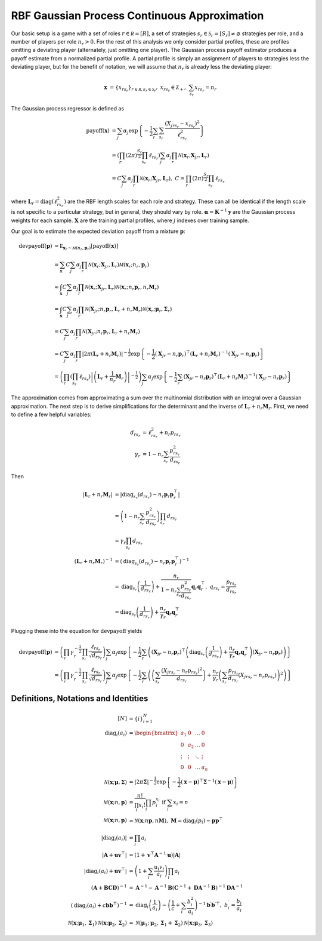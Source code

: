 .. _cont_approx:

RBF Gaussian Process Continuous Approximation
=============================================

Our basic setup is a game with a set of roles :math:`r \in \mathcal R = [R]`, a set of strategies :math:`s_r \in \mathcal S_r = [S_r] \ne \varnothing` strategies per role, and a number of players per role :math:`n_r > 0`.
For the rest of this analysis we only consider partial profiles, these are profiles omitting a deviating player (alternately, just omitting one player).
The Gaussian process payoff estimator produces a payoff estimate from a normalized partial profile.
A partial profile is simply an assignment of players to strategies less the deviating player, but for the benefit of notation, we will assume that :math:`n_r` is already less the deviating player:

.. math::
    \mathbf x &= \{x_{rs_r}\}_{r \in \mathcal R, s_r \in \mathcal S_r},\ x_{rs_r} \in \mathbb Z_+,\ \sum_{s_r} x_{rs_r} = n_r

The Gaussian process regressor is defined as

.. math::
    \operatorname{payoff}(\mathbf x) &= \sum_j \alpha_j \exp\left\{ -\frac{1}{2} \sum_{r} \sum_{s_r} \frac{(X_{jrs_r} - x_{rs_r})^2}{\ell_{rs_r}^2} \right\}\\
    &= \left( \prod_{r} (2 \pi)^\frac{S_r}{2} \prod_{s_r} \ell_{rs_r} \right) \sum_j \alpha_j \prod_{r} \mathcal N(\mathbf x_r; \mathbf X_{jr}, \mathbf L_r) \\
    &= C \sum_j \alpha_j \prod_{r} \mathcal N(\mathbf x_r; \mathbf X_{jr}, \mathbf L_r),\ C = \prod_{r} (2 \pi)^\frac{S_r}{2} \prod_{s_r} \ell_{rs_r}

where :math:`\mathbf L_r = \operatorname{diag}(\ell_{rs_r}^2)` are the RBF length scales for each role and strategy.
These can all be identical if the length scale is not specific to a particular strategy, but in general, they should vary by role.
:math:`\boldsymbol \alpha = \mathbf K^{-1} \mathbf y` are the Gaussian process weights for each sample.
:math:`\mathbf X` are the training partial profiles, where :math:`j` indexes over training sample.

Our goal is to estimate the expected deviation payoff from a mixture :math:`\mathbf p`:

.. math::
    \operatorname{devpayoff}(\mathbf p) &= \mathbb E_{\mathbf x_r \sim \mathcal M (n_r, \mathbf p_r)} \left[ \operatorname{payoff}(\mathbf x) \right] \\
    &= \sum_{\mathbf x} C \sum_j \alpha_j \prod_{r} \mathcal N(\mathbf x_r; \mathbf X_{jr}, \mathbf L_r) \mathcal M (\mathbf x_r; n_r, \mathbf p_r) \\
    &\approx \int_{\mathbf x} C \sum_j \alpha_j \prod_{r} \mathcal N(\mathbf x_r; \mathbf X_{jr}, \mathbf L_r) \mathcal N \left(\mathbf x_r; n_r \mathbf p_r, n_r \mathbf M_r\right) \\
    &= \int_{\mathbf x} C \sum_j \alpha_j \prod_r \mathcal N \left(\mathbf X_{jr}; n_r \mathbf p_r, \mathbf L_r + n_r \mathbf M_r \right) \mathcal N (\mathbf x_r; \boldsymbol \mu_r, \boldsymbol \Sigma_r) \\
    &= C \sum_j \alpha_j \prod_r \mathcal N \left(\mathbf X_{jr}; n_r \mathbf p_r, \mathbf L_r + n_r \mathbf M_r \right) \\
    &= C \sum_j \alpha_j \prod_r \left| 2 \pi \left(\mathbf L_r + n_r \mathbf M_r\right) \right| ^{-\frac{1}{2}} \exp \left\{ -\frac{1}{2} (\mathbf X_{jr} - n_r \mathbf p_r)^\top \left(\mathbf L_r + n_r \mathbf M_r\right)^{-1} (\mathbf X_{jr} - n_r \mathbf p_r) \right\} \\
    &= \left( \prod_r \left( \prod_{s_r} \ell_{rs_r} \right) \left| \left(\mathbf L_r + \frac{1}{n_r} \mathbf M_r\right) \right| ^{-\frac{1}{2}} \right) \sum_j \alpha_j \exp \left\{ -\frac{1}{2} \sum_r (\mathbf X_{jr} - n_r \mathbf p_r)^\top \left(\mathbf L_r + n_r \mathbf M_r\right)^{-1} (\mathbf X_{jr} - n_r \mathbf p_r) \right\}

The approximation comes from approximating a sum over the multinomial distribution with an integral over a Gaussian approximation.
The next step is to derive simplifications for the determinant and the inverse of :math:`\mathbf L_r + n_r \mathbf M_r`.
First, we need to define a few helpful variables:

.. math::
    d_{rs_r} &= \ell_{rs_r}^2 + n_r p_{rs_r} \\
    \gamma_r &= 1 - n_r \sum_{s_r} \frac{p_{rs_r}^2}{d_{rs_r}}

Then

.. math::
    \left| \mathbf L_r + n_r \mathbf M_r \right| &= \left| \operatorname{diag}_{s_r}(d_{rs_r}) - n_r \mathbf p_r \mathbf p_r^\top \right| \\
    &= \left( 1 - n_r \sum_{s_r} \frac{p_{rs_r}^2}{d_{rs_r}} \right) \prod_{s_r} d_{rs_r} \\
    &= \gamma_r \prod_{s_r} d_{rs_r} \\
    \left( \mathbf L_r + n_r \mathbf M_r \right)^{-1} &= \left( \operatorname{diag}_{s_r}(d_{rs_r}) - n_r \mathbf p_r \mathbf p_r^\top \right)^{-1} \\
    &= \operatorname{diag}_{s_r} \left(\frac{1}{d_{rs_r}}\right) + \frac{n_r}{ 1 - n_r \sum_{s_r} \frac{p_{rs_r}^2}{d_{rs_r}} } \mathbf q_r \mathbf q_r^\top,\ q_{rs_r} = \frac{p_{rs_r}}{d_{rs_r}} \\
    &= \operatorname{diag}_{s_r} \left(\frac{1}{d_{rs_r}}\right) + \frac{n_r}{\gamma_r} \mathbf q_r \mathbf q_r^\top

Plugging these into the equation for :math:`\operatorname{devpayoff}` yields

.. math::
    \operatorname{devpayoff}(\mathbf p) &= \left( \prod_r \gamma_r^{-\frac{1}{2}} \prod_{s_r} \frac{ \ell_{rs_r} }{ \sqrt{d_{rs_r}} } \right) \sum_j \alpha_j \exp \left\{ -\frac{1}{2} \sum_r \left( (\mathbf X_{jr} - n_r \mathbf p_r)^\top \left(\operatorname{diag}_{s_r} \left(\frac{1}{d_{rs_r}}\right) + \frac{n_r}{ \gamma_r } \mathbf q_r \mathbf q_r^\top \right) (\mathbf X_{jr} - n_r \mathbf p_r) \right) \right\} \\
    &= \left( \prod_r \gamma_r^{-\frac{1}{2}} \prod_{s_r} \frac{ \ell_{rs_r} }{ \sqrt{d_{rs_r}} } \right) \sum_j \alpha_j \exp \left\{ -\frac{1}{2} \sum_r \left( \left( \sum_{s_r} \frac{(X_{jrs_r} - n_r p_{rs_r})^2}{d_{rs_r}} \right) + \frac{n_r}{\gamma_r} \left( \sum_{s_r} \frac{p_{rs_r}}{d_{rs_r}} (X_{jrs_r} - n_r p_{rs_r}) \right)^2 \right) \right\}


Definitions, Notations and Identities
-------------------------------------

.. math::
    [N] &= \{i\}_{i=1}^N \\
    \operatorname{diag}_i(a_i) &= \begin{bmatrix} a_1 & 0 & \dots & 0 \\ 0 & a_2 & \dots & 0 \\ \vdots & \vdots & \ddots & \vdots \\ 0 & 0 & \dots & a_n \end{bmatrix} \\
    \mathcal N (\mathbf x; \boldsymbol \mu, \boldsymbol \Sigma) &= | 2 \pi \boldsymbol \Sigma|^{-\frac{1}{2}} \exp\left\{-\frac{1}{2} (\mathbf x - \boldsymbol \mu)^\top \boldsymbol \Sigma^{-1} (\mathbf x - \boldsymbol \mu) \right\} \\
    \mathcal M (\mathbf x; n, \mathbf p) &= \frac{n!}{\prod_i x_i!}\prod_i p_i^{x_i}\text{ if }\sum_i x_i = n \\
    \mathcal M (\mathbf x; n, \mathbf p) &\approx \mathcal N (\mathbf x; n \mathbf p, n \mathbf M),\ \mathbf M = \operatorname{diag}_i(p_i) - \mathbf p \mathbf p^\top \\
    | \operatorname{diag}_i(a_i) | &= \prod_i a_i \\
    \left| \mathbf A + \mathbf u \mathbf v^\top \right| &= (1 + \mathbf v^\top \mathbf A^{-1} \mathbf u) | \mathbf A | \\
    \left| \operatorname{diag}_i(a_i) + \mathbf u \mathbf v^\top \right| &= \left( 1 + \sum_i \frac{u_i v_i}{a_i} \right) \prod_i a_i \\
    (\mathbf A + \mathbf B \mathbf C \mathbf D)^{-1} &= \mathbf A^{-1} - \mathbf A^{-1} \mathbf B ( \mathbf C^{-1} + \mathbf D \mathbf A^{-1} \mathbf B )^{-1} \mathbf D \mathbf A^{-1} \\
    \left(\operatorname{diag}_i(a_i) + c \mathbf b \mathbf b^\top\right)^{-1} &= \operatorname{diag}_i\left(\frac{1}{a_i}\right) - \left(\frac{1}{c} + \sum_i \frac{b_i^2}{a_i} \right)^{-1} \mathbf b^\prime {\mathbf b^\prime}^\top,\ b_i^\prime = \frac{b_i}{a_i} \\
    \mathcal N ( \mathbf x; \boldsymbol \mu_1, \boldsymbol \Sigma_1 ) \mathcal N (\mathbf x; \boldsymbol \mu_2, \boldsymbol \Sigma_2 ) &= \mathcal N (\boldsymbol \mu_1; \boldsymbol \mu_2, \boldsymbol \Sigma_1 + \boldsymbol \Sigma_2 ) \mathcal N (\mathbf x; \boldsymbol \mu_3, \boldsymbol \Sigma_3 )
